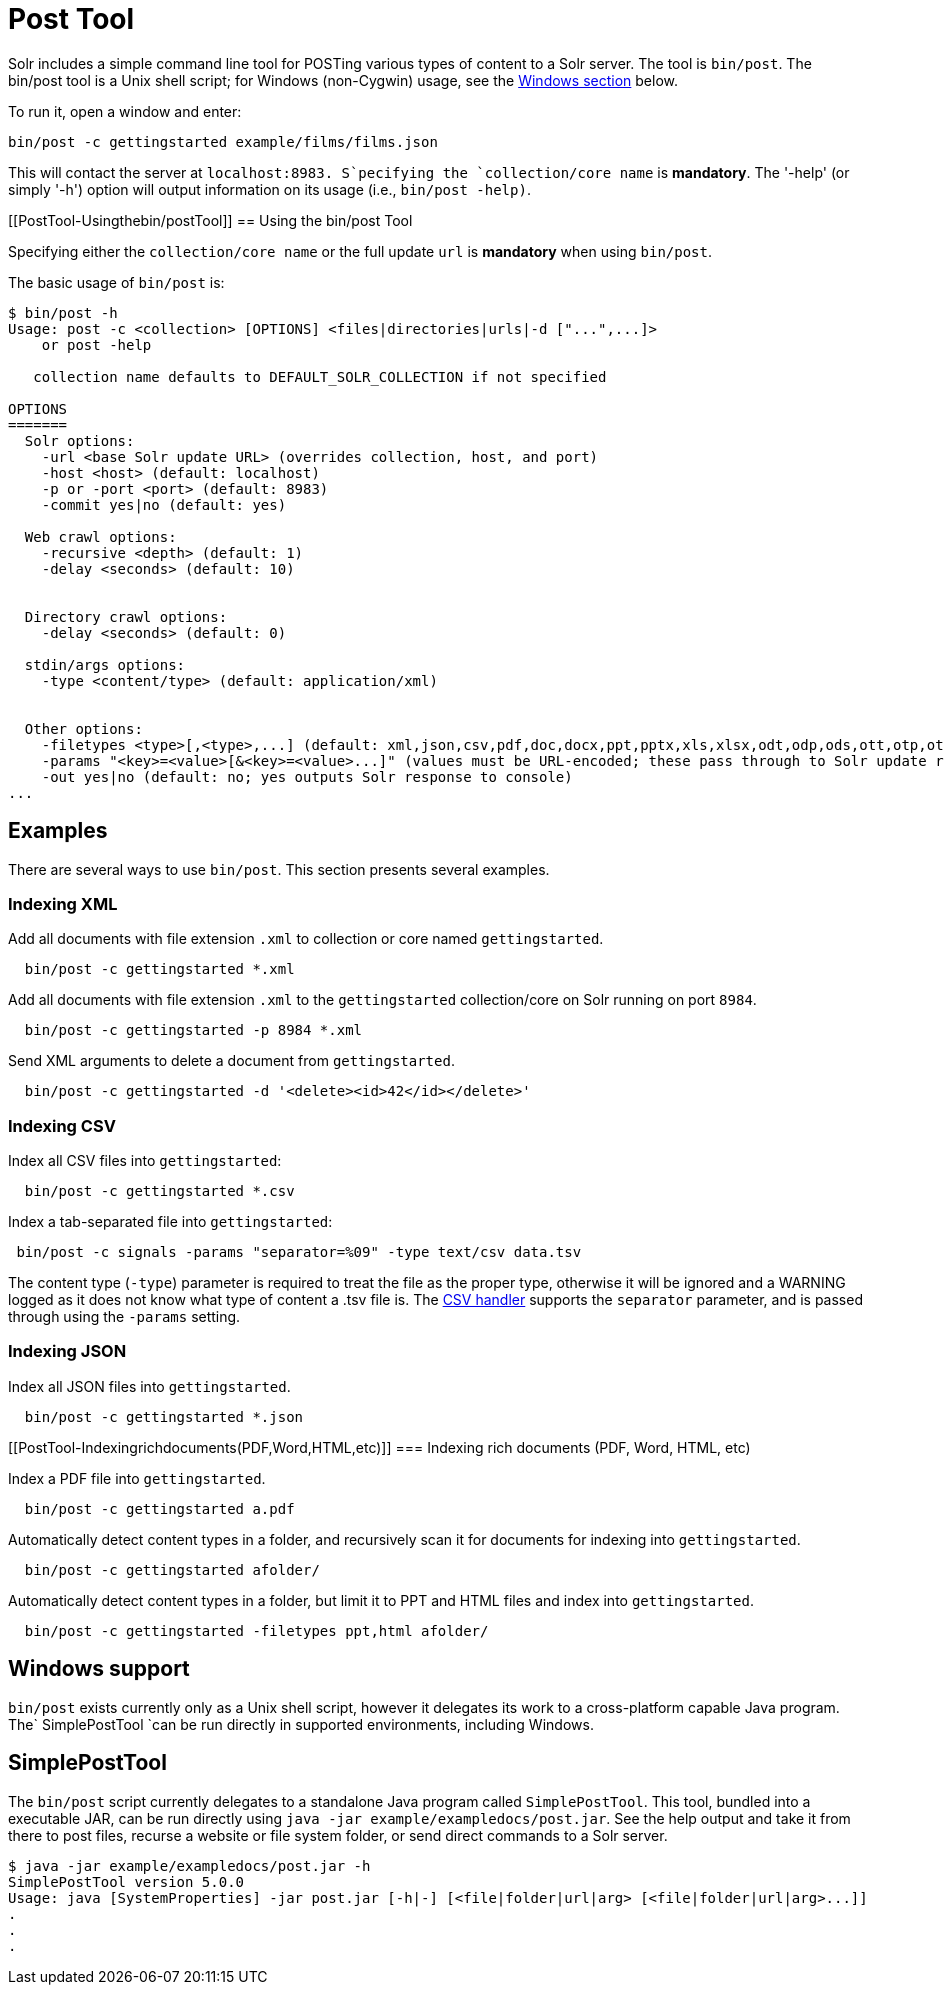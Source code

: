 = Post Tool
:page-shortname: post-tool
:page-permalink: post-tool.html

Solr includes a simple command line tool for POSTing various types of content to a Solr server. The tool is `bin/post`. The bin/post tool is a Unix shell script; for Windows (non-Cygwin) usage, see the <<PostTool-Windows,Windows section>> below.

To run it, open a window and enter:

[source,plain]
----
bin/post -c gettingstarted example/films/films.json
----

This will contact the server at `localhost:8983. S`pecifying the `collection/core name` is **mandatory**. The '-help' (or simply '-h') option will output information on its usage (i.e., `bin/post -help)`.

[[PostTool-Usingthebin/postTool]]
== Using the bin/post Tool

Specifying either the `collection/core name` or the full update `url` is *mandatory* when using `bin/post`.

The basic usage of `bin/post` is:

[source,plain]
----
$ bin/post -h
Usage: post -c <collection> [OPTIONS] <files|directories|urls|-d ["...",...]>
    or post -help

   collection name defaults to DEFAULT_SOLR_COLLECTION if not specified

OPTIONS
=======
  Solr options:
    -url <base Solr update URL> (overrides collection, host, and port)
    -host <host> (default: localhost)
    -p or -port <port> (default: 8983)
    -commit yes|no (default: yes)

  Web crawl options:
    -recursive <depth> (default: 1)
    -delay <seconds> (default: 10)


  Directory crawl options:
    -delay <seconds> (default: 0)

  stdin/args options:
    -type <content/type> (default: application/xml)


  Other options:
    -filetypes <type>[,<type>,...] (default: xml,json,csv,pdf,doc,docx,ppt,pptx,xls,xlsx,odt,odp,ods,ott,otp,ots,rtf,htm,html,txt,log)
    -params "<key>=<value>[&<key>=<value>...]" (values must be URL-encoded; these pass through to Solr update request)
    -out yes|no (default: no; yes outputs Solr response to console)
...
----

[[PostTool-Examples]]
== Examples

There are several ways to use `bin/post`. This section presents several examples.

[[PostTool-IndexingXML]]
=== Indexing XML

Add all documents with file extension `.xml` to collection or core named `gettingstarted`.

[source,plain]
----
  bin/post -c gettingstarted *.xml
----

Add all documents with file extension `.xml` to the `gettingstarted` collection/core on Solr running on port `8984`.

[source,plain]
----
  bin/post -c gettingstarted -p 8984 *.xml
----

Send XML arguments to delete a document from `gettingstarted`.

[source,plain]
----
  bin/post -c gettingstarted -d '<delete><id>42</id></delete>'
----

[[PostTool-IndexingCSV]]
=== Indexing CSV

Index all CSV files into `gettingstarted`:

[source,plain]
----
  bin/post -c gettingstarted *.csv
----

Index a tab-separated file into `gettingstarted`:

[source,plain]
----
 bin/post -c signals -params "separator=%09" -type text/csv data.tsv
----

The content type (`-type`) parameter is required to treat the file as the proper type, otherwise it will be ignored and a WARNING logged as it does not know what type of content a .tsv file is. The <<uploading-data-with-index-handlers.adoc#UploadingDatawithIndexHandlers-CSVFormattedIndexUpdates,CSV handler>> supports the `separator` parameter, and is passed through using the `-params` setting.

[[PostTool-IndexingJSON]]
=== Indexing JSON

Index all JSON files into `gettingstarted`.

[source,plain]
----
  bin/post -c gettingstarted *.json
----

[[PostTool-Indexingrichdocuments(PDF,Word,HTML,etc)]]
=== Indexing rich documents (PDF, Word, HTML, etc)

Index a PDF file into `gettingstarted`.

[source,plain]
----
  bin/post -c gettingstarted a.pdf
----

Automatically detect content types in a folder, and recursively scan it for documents for indexing into `gettingstarted`.

[source,plain]
----
  bin/post -c gettingstarted afolder/
----

Automatically detect content types in a folder, but limit it to PPT and HTML files and index into `gettingstarted`.

[source,plain]
----
  bin/post -c gettingstarted -filetypes ppt,html afolder/
----

[[PostTool-WindowsWindowssupport]]
== [[PostTool-Windows]]Windows support

`bin/post` exists currently only as a Unix shell script, however it delegates its work to a cross-platform capable Java program. The` SimplePostTool `can be run directly in supported environments, including Windows.

[[PostTool-SimplePostToolSimplePostTool]]
== [[PostTool-SimplePostTool]]SimplePostTool

The `bin/post` script currently delegates to a standalone Java program called `SimplePostTool`. This tool, bundled into a executable JAR, can be run directly using `java -jar example/exampledocs/post.jar`. See the help output and take it from there to post files, recurse a website or file system folder, or send direct commands to a Solr server.

[source,plain]
----
$ java -jar example/exampledocs/post.jar -h
SimplePostTool version 5.0.0
Usage: java [SystemProperties] -jar post.jar [-h|-] [<file|folder|url|arg> [<file|folder|url|arg>...]]
.
.
.
----
